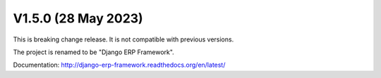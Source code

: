 V1.5.0 (28 May 2023)
====================


This is breaking change release. It is not compatible with previous versions.

The project is renamed to be "Django ERP Framework".

Documentation: http://django-erp-framework.readthedocs.org/en/latest/

